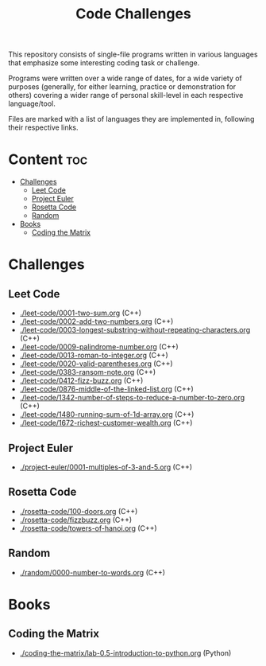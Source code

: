 #+title: Code Challenges

This repository consists of single-file programs written in various languages that emphasize some interesting coding task or challenge.

Programs were written over a wide range of dates, for a wide variety of purposes (generally, for either learning, practice or demonstration for others) covering a wider range of personal skill-level in each respective language/tool.

Files are marked with a list of languages they are implemented in, following their respective links.

* Content :toc:
- [[#challenges][Challenges]]
  - [[#leet-code][Leet Code]]
  - [[#project-euler][Project Euler]]
  - [[#rosetta-code][Rosetta Code]]
  - [[#random][Random]]
- [[#books][Books]]
  - [[#coding-the-matrix][Coding the Matrix]]

* Challenges
** Leet Code
- [[./leet-code/0001-two-sum.org]] (C++)
- [[./leet-code/0002-add-two-numbers.org]] (C++)
- [[./leet-code/0003-longest-substring-without-repeating-characters.org]] (C++)
- [[./leet-code/0009-palindrome-number.org]] (C++)
- [[./leet-code/0013-roman-to-integer.org]] (C++)
- [[./leet-code/0020-valid-parentheses.org]] (C++)
- [[./leet-code/0383-ransom-note.org]] (C++)
- [[./leet-code/0412-fizz-buzz.org]] (C++)
- [[./leet-code/0876-middle-of-the-linked-list.org]] (C++)
- [[./leet-code/1342-number-of-steps-to-reduce-a-number-to-zero.org]] (C++)
- [[./leet-code/1480-running-sum-of-1d-array.org]] (C++)
- [[./leet-code/1672-richest-customer-wealth.org]] (C++)
** Project Euler
- [[./project-euler/0001-multiples-of-3-and-5.org]] (C++)
** Rosetta Code
- [[./rosetta-code/100-doors.org]] (C++)
- [[./rosetta-code/fizzbuzz.org]] (C++)
- [[./rosetta-code/towers-of-hanoi.org]] (C++)
** Random
- [[./random/0000-number-to-words.org]] (C++)
* Books
** Coding the Matrix
- [[./coding-the-matrix/lab-0.5-introduction-to-python.org]] (Python)
